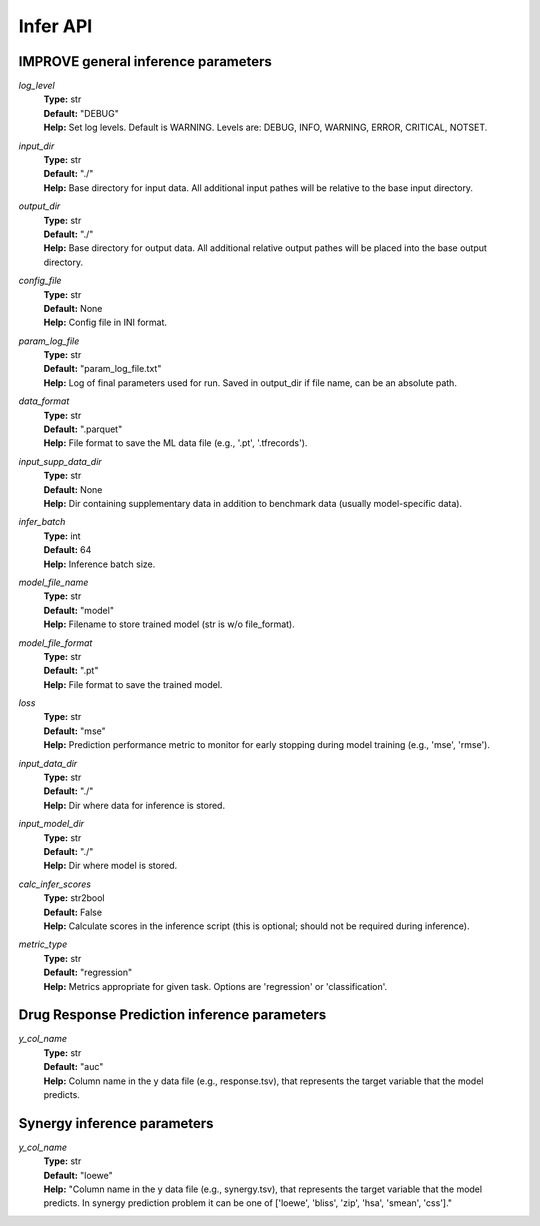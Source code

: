 Infer API
=================================

IMPROVE general inference parameters
^^^^^^^^^^^^^^^^^^^^^^^^^^^^^^^^^^^^^^^^

*log_level*
  | **Type:** str
  | **Default:** "DEBUG"
  | **Help:** Set log levels. Default is WARNING. Levels are: DEBUG, INFO, WARNING, ERROR, CRITICAL, NOTSET.

*input_dir*
  | **Type:** str
  | **Default:** "./"
  | **Help:** Base directory for input data. All additional input pathes will be relative to the base input directory.

*output_dir*
  | **Type:** str
  | **Default:** "./"
  | **Help:** Base directory for output data. All additional relative output pathes will be placed into the base output directory.

*config_file*
  | **Type:** str
  | **Default:** None
  | **Help:** Config file in INI format.

*param_log_file*
  | **Type:** str
  | **Default:** "param_log_file.txt"
  | **Help:** Log of final parameters used for run. Saved in output_dir if file name, can be an absolute path.

*data_format*
  | **Type:** str
  | **Default:** ".parquet"
  | **Help:** File format to save the ML data file (e.g., '.pt', '.tfrecords').

*input_supp_data_dir*
  | **Type:** str
  | **Default:** None
  | **Help:** Dir containing supplementary data in addition to benchmark data (usually model-specific data).

*infer_batch*
  | **Type:** int
  | **Default:** 64
  | **Help:** Inference batch size.

*model_file_name*
  | **Type:** str
  | **Default:** "model"
  | **Help:** Filename to store trained model (str is w/o file_format).

*model_file_format*
  | **Type:** str
  | **Default:** ".pt"
  | **Help:** File format to save the trained model.

*loss*
  | **Type:** str
  | **Default:** "mse"
  | **Help:** Prediction performance metric to monitor for early stopping during model training (e.g., 'mse', 'rmse').

*input_data_dir*
  | **Type:** str
  | **Default:** "./"
  | **Help:** Dir where data for inference is stored.

*input_model_dir*
  | **Type:** str
  | **Default:** "./"
  | **Help:** Dir where model is stored.

*calc_infer_scores*
  | **Type:** str2bool
  | **Default:** False
  | **Help:** Calculate scores in the inference script (this is optional; should not be required during inference).

*metric_type*
  | **Type:** str
  | **Default:** "regression"
  | **Help:** Metrics appropriate for given task. Options are 'regression' or 'classification'.


Drug Response Prediction inference parameters
^^^^^^^^^^^^^^^^^^^^^^^^^^^^^^^^^^^^^^^^^^^^^^^^^^^

*y_col_name*
  | **Type:** str
  | **Default:** "auc"
  | **Help:** Column name in the y data file (e.g., response.tsv), that represents the target variable that the model predicts.

Synergy inference parameters
^^^^^^^^^^^^^^^^^^^^^^^^^^^^^^^^^^^^^^^^^^^^^^^^^^^

*y_col_name*
  | **Type:** str
  | **Default:** "loewe"
  | **Help:** "Column name in the y data file (e.g., synergy.tsv), that represents the target variable that the model predicts. In synergy prediction problem it can be one of ['loewe', 'bliss', 'zip', 'hsa', 'smean', 'css']."